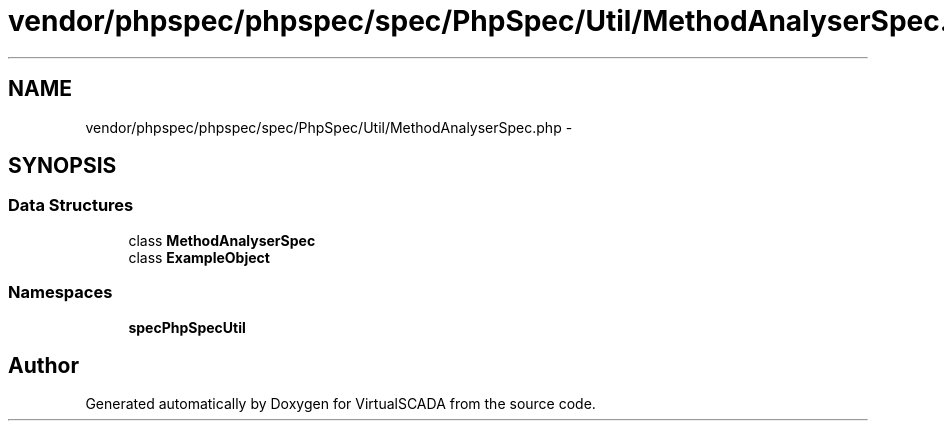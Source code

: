 .TH "vendor/phpspec/phpspec/spec/PhpSpec/Util/MethodAnalyserSpec.php" 3 "Tue Apr 14 2015" "Version 1.0" "VirtualSCADA" \" -*- nroff -*-
.ad l
.nh
.SH NAME
vendor/phpspec/phpspec/spec/PhpSpec/Util/MethodAnalyserSpec.php \- 
.SH SYNOPSIS
.br
.PP
.SS "Data Structures"

.in +1c
.ti -1c
.RI "class \fBMethodAnalyserSpec\fP"
.br
.ti -1c
.RI "class \fBExampleObject\fP"
.br
.in -1c
.SS "Namespaces"

.in +1c
.ti -1c
.RI " \fBspec\\PhpSpec\\Util\fP"
.br
.in -1c
.SH "Author"
.PP 
Generated automatically by Doxygen for VirtualSCADA from the source code\&.
